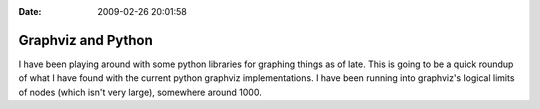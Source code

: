 :Date: 2009-02-26 20:01:58

Graphviz and Python
===================

I have been playing around with some python libraries for graphing
things as of late. This is going to be a quick roundup of what I
have found with the current python graphviz implementations. I have
been running into graphviz's logical limits of nodes (which isn't
very large), somewhere around 1000.


